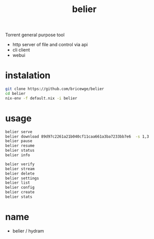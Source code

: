 #+TITLE:belier

Torrent general purpose tool

- http server of file and control via api
- cli client
- webui

* instalation
#+BEGIN_SRC bash
  git clone https://github.com/bricewge/belier
  cd belier
  nix-env -f default.nix -i belier
#+END_SRC

* usage
#+BEGIN_SRC bash
  belier serve
  belier download 89d97c2261a21b040cf11caa661a3ba7233bb7e6  -s 1,3
  belier pause
  belier resume
  belier status
  belier info

  belier verify
  belier stream
  belier delete
  belier settings
  belier list
  belier config
  belier create
  belier stats
#+END_SRC

* name
- belier  / hydram

